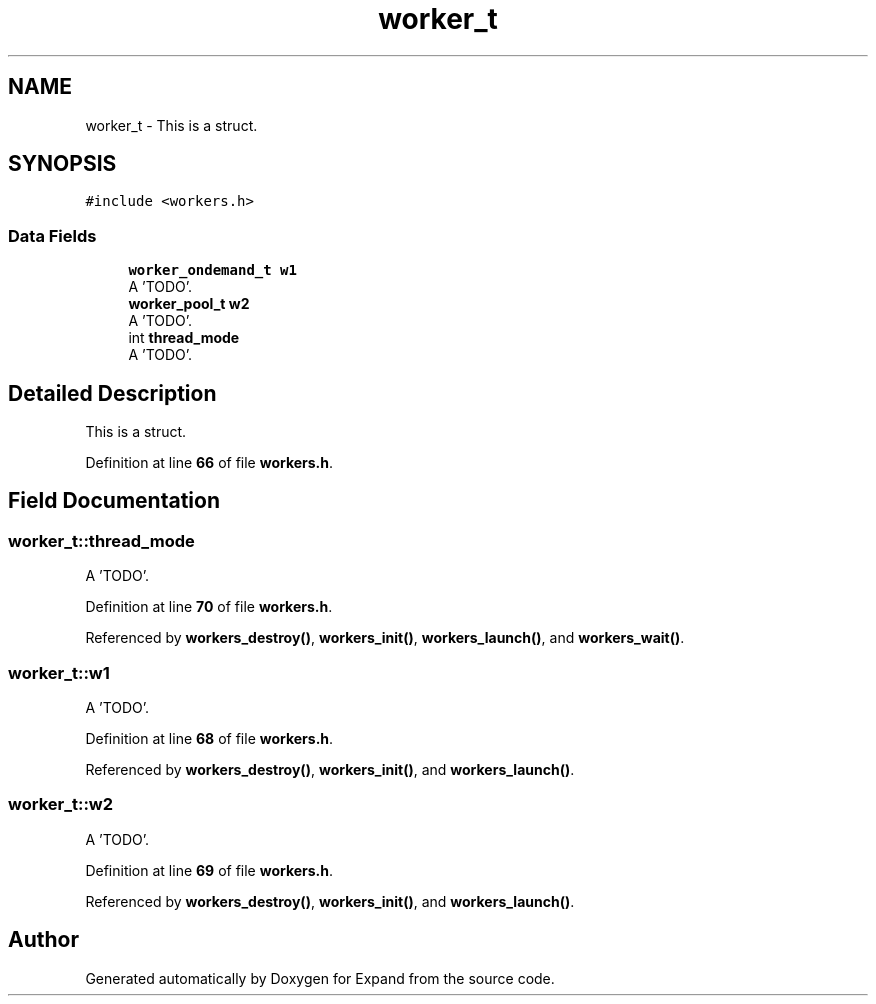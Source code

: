 .TH "worker_t" 3 "Wed May 24 2023" "Version Expand version 1.0r5" "Expand" \" -*- nroff -*-
.ad l
.nh
.SH NAME
worker_t \- This is a struct\&.  

.SH SYNOPSIS
.br
.PP
.PP
\fC#include <workers\&.h>\fP
.SS "Data Fields"

.in +1c
.ti -1c
.RI "\fBworker_ondemand_t\fP \fBw1\fP"
.br
.RI "A 'TODO'\&. "
.ti -1c
.RI "\fBworker_pool_t\fP \fBw2\fP"
.br
.RI "A 'TODO'\&. "
.ti -1c
.RI "int \fBthread_mode\fP"
.br
.RI "A 'TODO'\&. "
.in -1c
.SH "Detailed Description"
.PP 
This is a struct\&. 


.PP
Definition at line \fB66\fP of file \fBworkers\&.h\fP\&.
.SH "Field Documentation"
.PP 
.SS "worker_t::thread_mode"

.PP
A 'TODO'\&. 
.PP
Definition at line \fB70\fP of file \fBworkers\&.h\fP\&.
.PP
Referenced by \fBworkers_destroy()\fP, \fBworkers_init()\fP, \fBworkers_launch()\fP, and \fBworkers_wait()\fP\&.
.SS "worker_t::w1"

.PP
A 'TODO'\&. 
.PP
Definition at line \fB68\fP of file \fBworkers\&.h\fP\&.
.PP
Referenced by \fBworkers_destroy()\fP, \fBworkers_init()\fP, and \fBworkers_launch()\fP\&.
.SS "worker_t::w2"

.PP
A 'TODO'\&. 
.PP
Definition at line \fB69\fP of file \fBworkers\&.h\fP\&.
.PP
Referenced by \fBworkers_destroy()\fP, \fBworkers_init()\fP, and \fBworkers_launch()\fP\&.

.SH "Author"
.PP 
Generated automatically by Doxygen for Expand from the source code\&.
